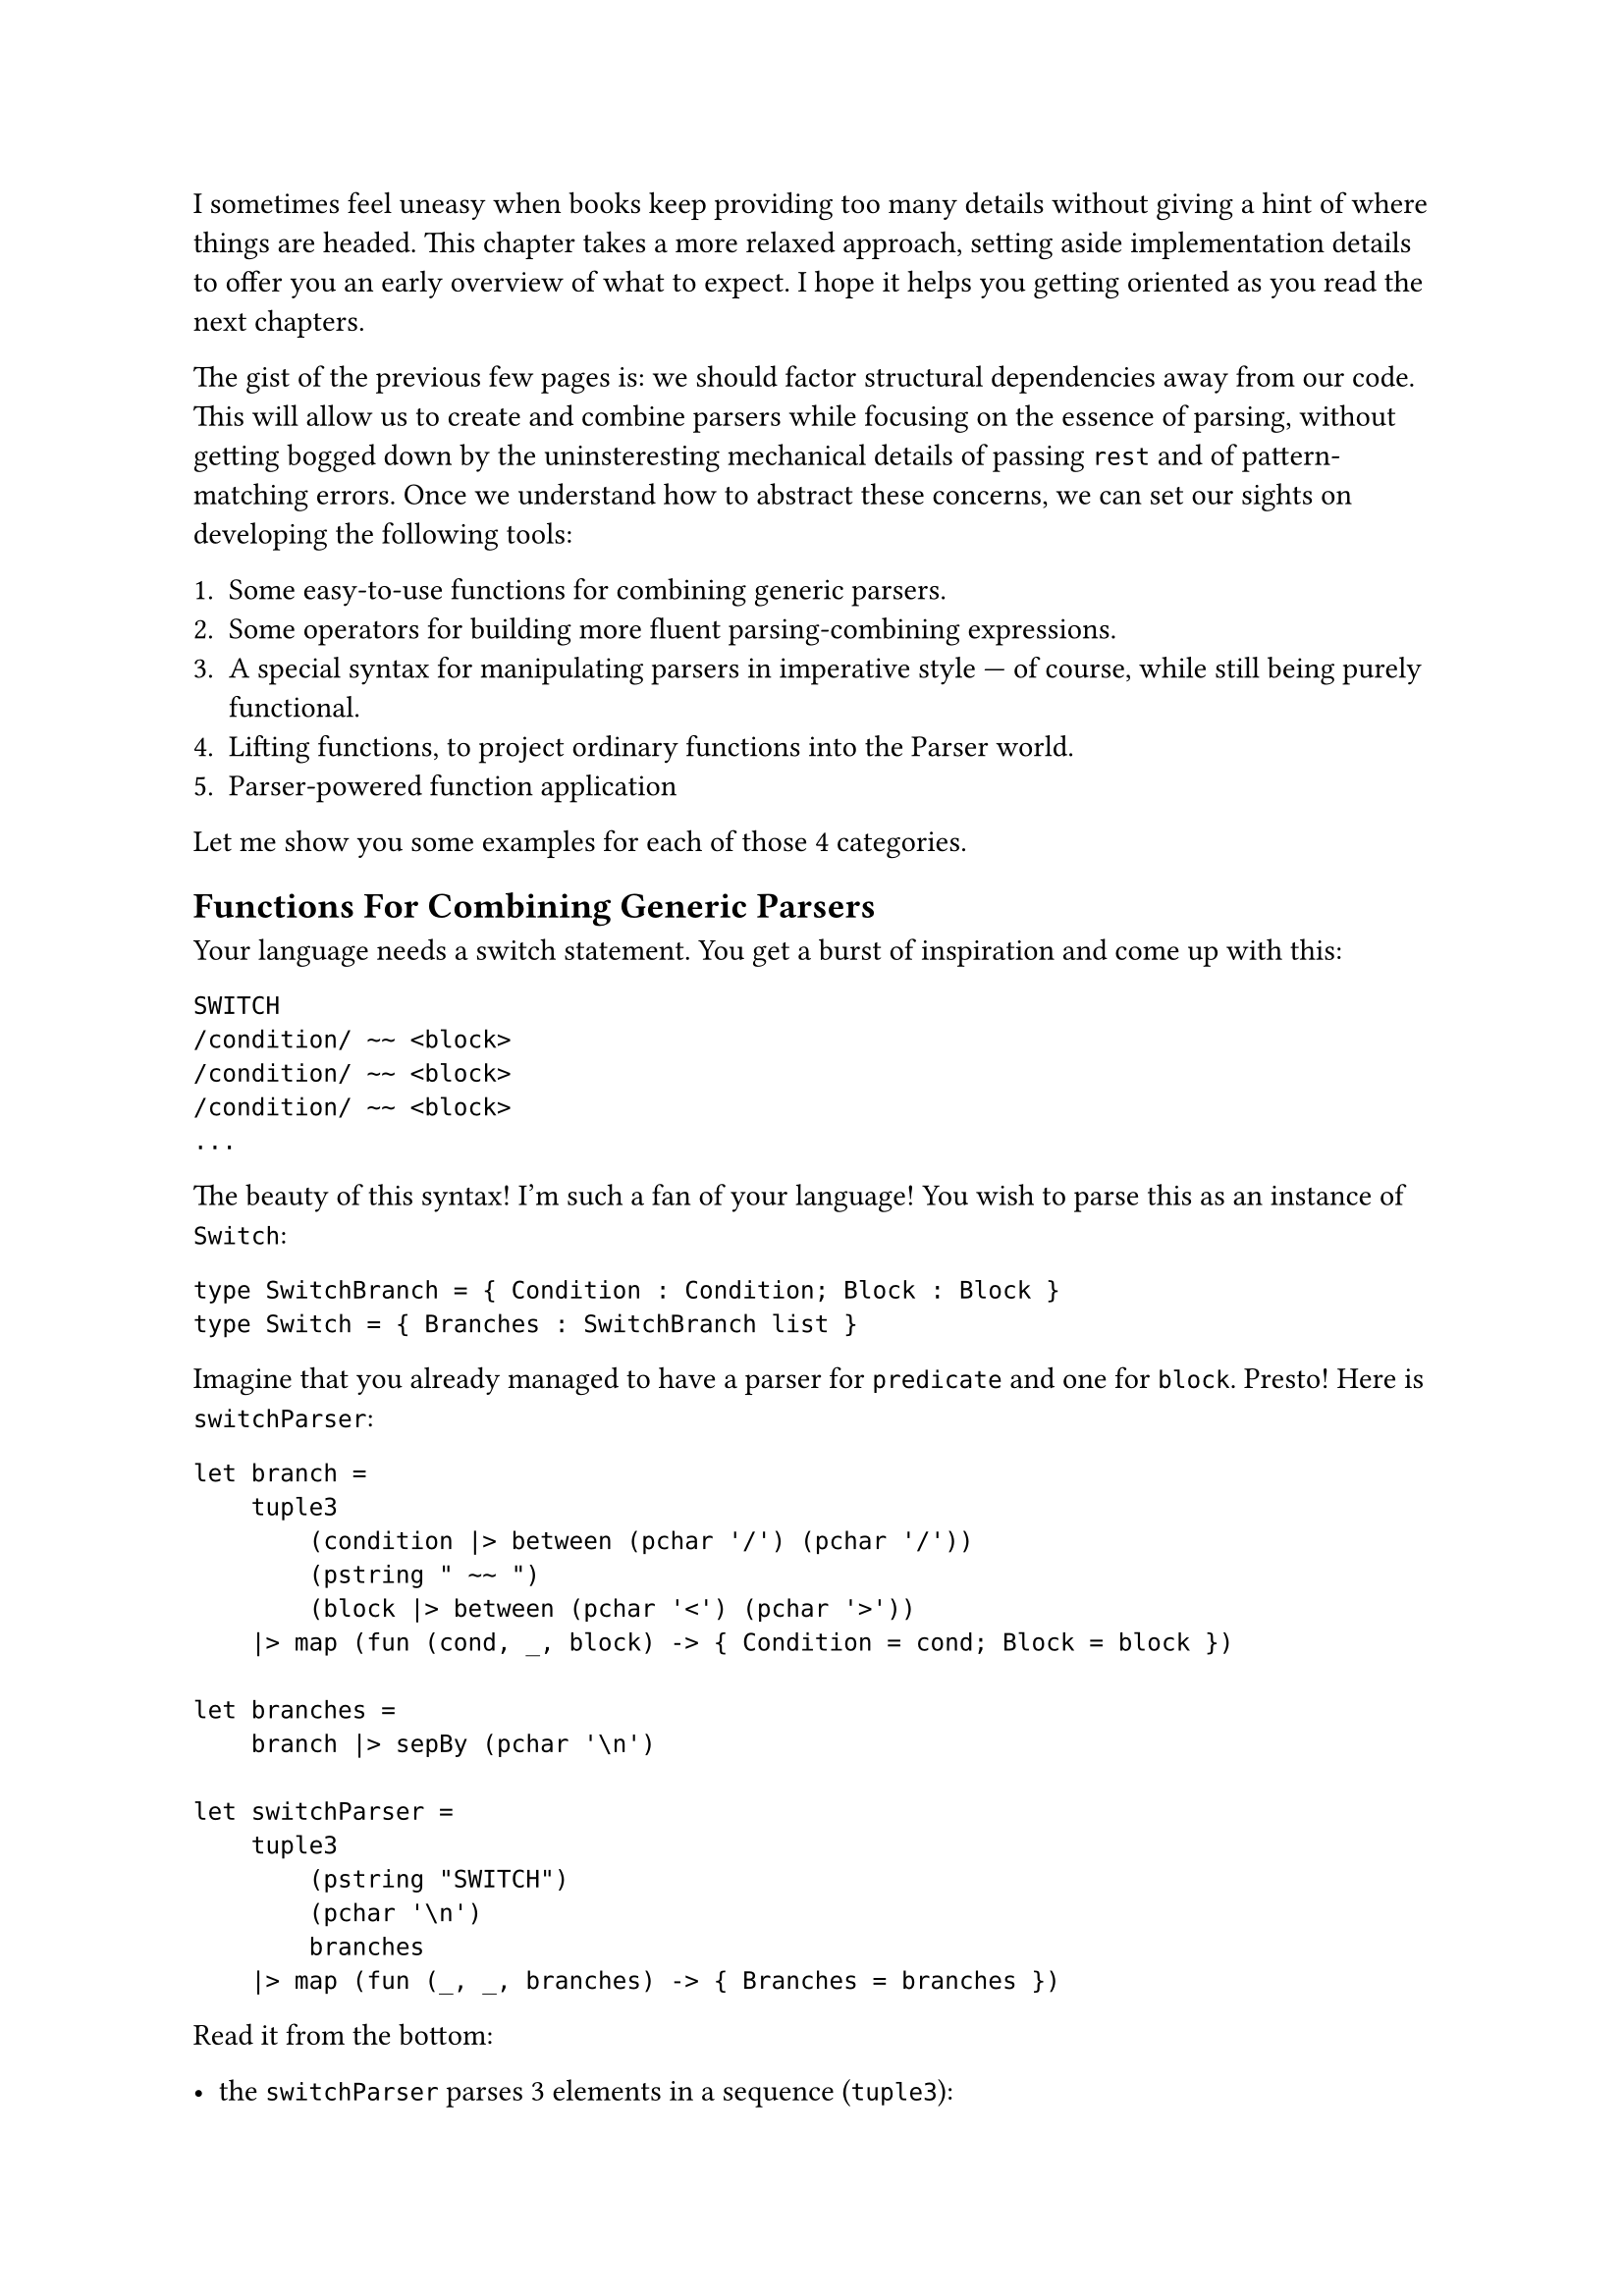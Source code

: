 I sometimes feel uneasy when books keep providing too many details
without giving a hint of where things are headed. This chapter takes a
more relaxed approach, setting aside implementation details to offer you
an early overview of what to expect. I hope it helps you getting
oriented as you read the next chapters.

The gist of the previous few pages is: we should factor structural
dependencies away from our code. This will allow us to create and
combine parsers while focusing on the essence of parsing, without
getting bogged down by the uninsteresting mechanical details of passing
`rest` and of pattern-matching errors. Once we understand how to
abstract these concerns, we can set our sights on developing the
following tools:

+ Some easy-to-use functions for combining generic parsers.
+ Some operators for building more fluent parsing-combining expressions.
+ A special syntax for manipulating parsers in imperative style --- of
  course, while still being purely functional.
+ Lifting functions, to project ordinary functions into the Parser
  world.
+ Parser-powered function application

Let me show you some examples for each of those 4 categories.

== Functions For Combining Generic Parsers
<functions-for-combining-generic-parsers>
Your language needs a switch statement. You get a burst of inspiration
and come up with this:

```csharp
SWITCH
/condition/ ~~ <block>
/condition/ ~~ <block>
/condition/ ~~ <block>
...
```

The beauty of this syntax! I'm such a fan of your language! You wish to
parse this as an instance of `Switch`:

```fsharp
type SwitchBranch = { Condition : Condition; Block : Block }
type Switch = { Branches : SwitchBranch list }
```

Imagine that you already managed to have a parser for `predicate` and
one for `block`. Presto! Here is `switchParser`:

```fsharp
let branch =
    tuple3
        (condition |> between (pchar '/') (pchar '/'))
        (pstring " ~~ ")
        (block |> between (pchar '<') (pchar '>'))
    |> map (fun (cond, _, block) -> { Condition = cond; Block = block })

let branches =
    branch |> sepBy (pchar '\n')

let switchParser =
    tuple3
        (pstring "SWITCH")
        (pchar '\n')
        branches
    |> map (fun (_, _, branches) -> { Branches = branches })
```

Read it from the bottom:

- the `switchParser` parses 3 elements in a sequence (`tuple3`):
  - the initial string `SWITCH`
  - a newline
  - and then all the branches (the `branches` parser).
- In turn, the branches section is:
  - a repetition of branch elements (`branch`)
  - separated by newlines `sepBy (pchar '\n')`
- And, finally, what's the syntax of a branch? It's 3 elements:
  - a condition, surronded by `/`
  - a lovely `~~`
  - and a block, between `<` and `>`

I hope you get the idea: you can use combinators like `between` and
`sepBy` to #emph[describe] your syntax and to build parsers without
being distracted by the unconsumed input and the error handling. You can
see this as an internal Domain Specific Language that tries to be more
descriptive than imperative.

Also, note that the arguments we feed `between` and `sepBy` with are
parsers themselves. The outputs of `between` and `sepBy` are also
parsers, which are then fed into `branch`, producing yet another parser.
This parser is subsequently passed to `branches`, which multiplies it
and generates a new parser. Finally, all of this culminates in
`switchParser`, the outermost parser.
#link("https://en.wikipedia.org/wiki/Paprika_(2006_film)")[Satoshi Kon]
would be surely delighted by this recursive dreamscape, where each
parser unfolds into another parser, like a never ending spiral of dreams
nested within dreams.

== Operators For Building Parsing-Combining Expressions
<operators-for-building-parsing-combining-expressions>
Sometimes code is more expressive when infix operators are used. The
syntax of F\# is often regarded as a notable example, because it allows
you to write expressions in a way that closely resembles natural
language. Instead of a series of nested function calls like:

```fsharp
let res =
    saveAudit "user_flow" (
        sendWelcomeIfNew "welcome_template" (
            updateLastLogin true (
                fetchProfile "basic" (
                    getUser 42))))
```

one may prefer a cascade of calls connected with by the pipe operator
`|>`:

```fsharp
let res =
    getUser 42
    |> fetchProfile "basic"
    |> updateLastLogin true
    |> sendWelcomeIfNew "welcome_template"
    |> saveAudit "user_flow"
```

Since F\# supports custom operators (C\#, why, why don't you?) it is
only logic that you will want some convenient infix operators for
manipulating parsers.

Here's an example. You want a combinator to transform a #emph[parser of
something] into a #emph[parser of something surrounded by tags];. It
would take 3 parameters:

- A parser able to detect an opening tag.
- A parser for the closing tag.
- The parser you want to enrich.

Here's an implementation:

```fsharp
let between before after parser = 
    before >>. parser .>> after
```

Besides the internal implementation of those `>>.` and `.>>` --- which
we will see in the next pages --- you can think to them as pipe
operators similar to the familiar `|>`: they connect the left parser
with the right parser. See the `.` on one side of them? It indicates
which parser you want to obtain the result from; the other parser will
be executed, but then its result will be ignored.

So, an expression like `a >>. b` can be read as:

- give me a parser that
- expects whatever the parser `a` expects
- then continues parsing whatever `b` is good at parsing
- and, finally, returns only the thing parsed by `b`, dropping the
  result of `a`.

We will build several other little operators, like `|>>`, `>>=` and
`<|>`. You'll have plenty of time to grasp them. For now, just get the
idea: you will end up enriching F\# with a bunch of new little
grammatical constructs and syntactic elements, to make your parsing
language more expressive.

== Special Syntax For Writing Imperative Code
<special-syntax-for-writing-imperative-code>
Sometimes infix operators are beautiful. Sometimes the dense syntax they
produce is too much for our brain to crunch, and we prefer a more
familiar, imperative style. Wouldn't be amazing if F\# let you write
imperative-like code, while making sure it's still functional? Enter
do-notation, or computation expressions. Here is how the `between`
combinator we defined before can be written with this style:

```fsharp
let between parser openTag closeTag =
    parse {
        let! _ = openTag
        let content = parser
        let! _ = closeTag
        
        return content
    }
```

- See the `parse {` in the second line? It makes it clear you are
  building a parser.
- Each line runs a parser and stores the resulting parsed value in
  variable, for future use.
- Notice how they use a special parser-powered `let!` keyword.
- It is apparent which values are being ignored and which one is
  returned.

Despite the syntax seems a series of statements, it is in fact a
combination of high-order functions. F\#'s syntactic sugar magic lets
you ignore this fact and just focus on the task at hand. We will see in
a few pages how this works under the hood. For the time being, I invite
you to see this as a way to easily express parsing activities that you
wish to execute in a specific sequence. \
Let me show you a second example. Say you want to parse a tuple:

```
(42, 99)
```

as an instance of:

```fsharp
(int * int)
```

So, it's a `(` followed by a number, then a comma, then some spaces,
etc. The corresponding needed parser is pretty much a literal
translation of this description:

```fsharp
let tuple : (int * int) Parser = 
    parser {
        let! _ = str "("
        
        let! a = number
        let! _ = comma
        let! _ = many space
        let! b = number
        
        let! _ = str ")"
        
        return (a, b)
    }
```

Isn't this very conveniently linear? It looks like just assigning parsed
values to variables. In fact, what you see on the right side of a `let!`
is not a parsed value, but a parser. The special `let!` runs the parser
on the right side, saves its result in the variable on the left side
(possibly, ignoring it) and then continues parsing the rest, doing all
the magic about passing `rest` and pattern matching the `Result`.

Of course, you can add any complexity there, like recursive calls or
nested computation expressions. More on this in the upcoming pages.

== Lifting Functions
<lifting-functions>
Manipulating parsers is so fun and rewarding. But often, you would
prefer to solve the problem at hand in terms of values, rather than in
terms of the parsers that emit those values: it's just one level of
indirection less. \
If I may borrow a metaphor, it's like there are 2 separate realms: the
poor's man world of ordinary functions, manipulating simple values; and
the elevated World Of Parsers, up there beyond the clouds, a realm full
of funny operators, Functors and Monads. It would be awesome to work
down here on the ground, as we are already used to do, then to pop the
result into a magic elevator, hit the button for the Parser World floor,
and take it all in up there, for free. This is what the lifting
functions and operators are about. Let me show you.

Consider the case of parsing an arithmetic expression:

```
42+79
```

In the AST of your language, this can be represented as an instance of
`Expression`:

```fsharp
type Operation = Sum | Sub | Mul | Div

type Expression = Expression of int * int * Operation
```

Building an instance of `Expression` is trivially a matter of defining:

```fsharp
let buildExpression (a: int) (op: Operation) (b: int) = 
    Expression (a, b, op)
```

and of invoking it:

```fsharp
let expression = buildExpression 42 79 Sum
```

Now, let's push `buildExpression` into the elevator. It will lift it
into the world of parsers, so that it becomes a
`buildExpressionOnSteroids`:

```fsharp
let buildExpressionOnSteroids = lift3 buildExpression
```

That's it. While `buildExpression` signature was:

```fsharp
val buildExpression : int -> Operation -> int -> Expression
```

by the application of `lift3` the signature turned into:

```fsharp
val buildExpressionOnSteoids : int Parser -> Operation Parser-> int
Parser -> Expression Parser
```

It became a parser combinator manipulating parsers to produce another
parser! Unbelievable! \
Think about it: from a humble factory building #emph[something] and
knowing absolutely nothing about parsing, you managed to create a
function that #emph[parses that something];. Diabolic.

== Parser-Powered Function Application
<parser-powered-function-application>
Look this other example. As the Benevolent Dictator For Life of your
language, you proclaim that the syntax:

```
7 times date{16/03/1953}
```

builds a list of `7` dates (all the same), boxed inside a `MultiDate`
object. Sounds like a very useful construct, doesn't it?

```fsharp
type MultiDate = MultiDate of (DateOnly list)

let multiDate : MultiDate Parser = __

[<Fact>]
let ``parses a MultiDate`` () =
  let input = "7 times date{16/03/1953}"
  
  let date = DateOnly(1953, 03, 16)
  test <@ run multiDate input = 
             Success (MultiDate [date; date; date; date; date; date; date], "") @>
```

To build `multiDate`, you can start by splitting the input
`7 times date{16/03/1953}` into its syntactical components:

+ `7`: the number of dates you wish.
+ ``: a space
+ `times`: one of your language's keywords.
+ ``: a space
+ `DateOnly(1953, 03, 16)`: the date.

With those 5 values, building a `MultiDate` instance is a breeze:

```fsharp
let makeMultiDate (n: int) (_space: char) (command: string) (_space2: char) (date: DateOnly) : Foo =
    let dates = [ for i in 0 .. n - 1 -> date ]
    MultiDate dates
```

The problem is: you don't have #emph[values];; instead, you have
#emph[parsers of values];:

```fsharp
let nP:        int Parser      = intParser
let spaceP:    char Parser     = charParser ' '
let commandP:  string Parser   = str "times"
let dateP:     DateOnly Parser = parseDateOnly
```

Can you feed `makeMultiDate` with parsers instead of with actual values?

```fsharp
let multiDate : MultiDate = 
    makeMultiDate     nP     spaceP     commandP     spaceP     dateP
```

Of course you can't! This won't even compile! That's not how function
application works. \
What if instead of the native F\# function application you use a
specialized #emph[parser-aware function application];?

```fsharp
let multiDate: MultiDate Parser =
//  makeMultiDate     nP     spaceP     commandP     spaceP     dateP
    makeMultiDate <!> nP <*> spaceP <*> commandP <*> spaceP <*> dateP
```

What the heck? It works!!! This funny syntax gives you back is #emph[a
parser] for `MultiDate`. How can it be? There must be some black magic
involved!

== Did It Pique Your Curiousity?
<did-it-pique-your-curiousity>
If all of this sounds confusing, that's perfectly fine: I just hope it
also sounds a bit exciting. \
What you saw above involves a fair bit of syntactic sugar, and a good
amount of behind-the-scenes magic. As with any magic trick, true
understanding comes from peeking behind the curtain and rebuilding it
from scratch. That's exactly what we are doing in
#link("monadic-parser-combinators-7")[the next chapter];.

Enough with reading code: take a moment for a Yerba mate, warm up the
keyboard and finally hit some keys!

#link("/monadic-parser-combinators-5")[Previous - A Different Kind of Coupling]
⁓
#link("/monadic-parser-combinators-7")[Next - Parser-Powered Function Application!]

= References
<references>
#link("https://en.wikipedia.org/wiki/Paprika_(2006_film)")[Satoshi Kon - Paprika (2006)]

= Comments
<comments>
#link("https://github.com/arialdomartini/arialdomartini.github.io/discussions/33")[GitHub Discussions]

{% include fp-newsletter.html %}

